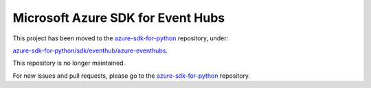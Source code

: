 Microsoft Azure SDK for Event Hubs
==================================

This project has been moved to the `azure-sdk-for-python <https://github.com/Azure/azure-sdk-for-python/tree/release/eventhub-v1>`__ repository, under:

`azure-sdk-for-python/sdk/eventhub/azure-eventhubs <https://github.com/Azure/azure-sdk-for-python/tree/release/eventhub-v1/sdk/eventhub/azure-eventhubs>`__.

This repository is no longer maintained.

For new issues and pull requests, please go to the `azure-sdk-for-python <https://github.com/Azure/azure-sdk-for-python>`__ repository.
